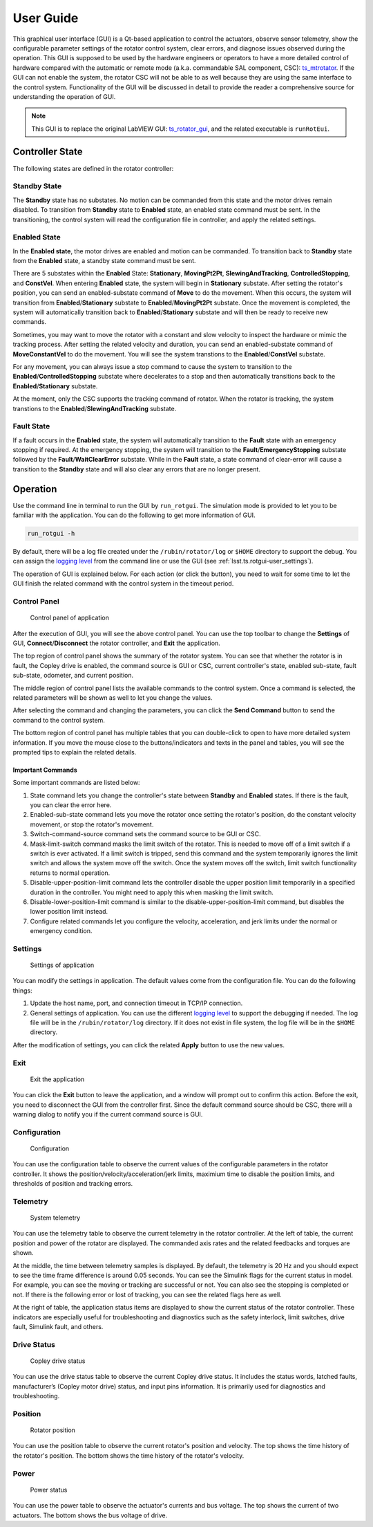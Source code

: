 .. _User_Guide:

################
User Guide
################

This graphical user interface (GUI) is a Qt-based application to control the actuators, observe sensor telemetry, show the configurable parameter settings of the rotator control system, clear errors, and diagnose issues observed during the operation.
This GUI is supposed to be used by the hardware engineers or operators to have a more detailed control of hardware compared with the automatic or remote mode (a.k.a. commandable SAL component, CSC): `ts_mtrotator <https://ts-mtrotator.lsst.io/>`_.
If the GUI can not enable the system, the rotator CSC will not be able to as well because they are using the same interface to the control system.
Functionality of the GUI will be discussed in detail to provide the reader a comprehensive source for understanding the operation of GUI.

.. note::
  This GUI is to replace the original LabVIEW GUI: `ts_rotator_gui <https://github.com/lsst-ts/ts_rotator_gui>`_, and the related executable is ``runRotEui``.

.. _Controller_State:

Controller State
================

The following states are defined in the rotator controller:

.. _Controller_State_standby:

Standby State
-------------

The **Standby** state has no substates.
No motion can be commanded from this state and the motor drives remain disabled.
To transition from **Standby** state to **Enabled** state, an enabled state command must be sent.
In the transitioning, the control system will read the configuration file in controller, and apply the related settings.

.. _Controller_State_enabled:

Enabled State
-------------

In the **Enabled state**, the motor drives are enabled and motion can be commanded.
To transition back to **Standby** state from the **Enabled** state, a standby state command must be sent.

There are 5 substates within the **Enabled** State: **Stationary**, **MovingPt2Pt**, **SlewingAndTracking**, **ControlledStopping**, and **ConstVel**.
When entering **Enabled** state, the system will begin in **Stationary** substate.
After setting the rotator's position, you can send an enabled-substate command of **Move** to do the movement.
When this occurs, the system will transition from **Enabled**/**Stationary** substate to **Enabled**/**MovingPt2Pt** substate.
Once the movement is completed, the system will automatically transition back to **Enabled**/**Stationary** substate and will then be ready to receive new commands.

Sometimes, you may want to move the rotator with a constant and slow velocity to inspect the hardware or mimic the tracking process.
After setting the related velocity and duration, you can send an enabled-substate command of **MoveConstantVel** to do the movement.
You will see the system transtions to the **Enabled**/**ConstVel** substate.

For any movement, you can always issue a stop command to cause the system to transition to the **Enabled**/**ControlledStopping** substate where decelerates to a stop and then automatically transitions back to the **Enabled**/**Stationary** substate.

At the moment, only the CSC supports the tracking command of rotator.
When the rotator is tracking, the system transtions to the **Enabled**/**SlewingAndTracking** substate.

.. _Controller_State_fault:

Fault State
-------------

If a fault occurs in the **Enabled** state, the system will automatically transition to the **Fault** state with an emergency stopping if required.
At the emergency stopping, the system will transition to the **Fault**/**EmergencyStopping** substate followed by the **Fault**/**WaitClearError** substate.
While in the **Fault** state, a state command of clear-error will cause a transition to the **Standby** state and will also clear any errors that are no longer present.

.. _Operation:

Operation
============

Use the command line in terminal to run the GUI by ``run_rotgui``.
The simulation mode is provided to let you to be familiar with the application.
You can do the following to get more information of GUI.

.. code:: bash

    run_rotgui -h

By default, there will be a log file created under the ``/rubin/rotator/log`` or ``$HOME`` directory to support the debug.
You can assign the `logging level <https://docs.python.org/3/library/logging.html#logging-levels>`_ from the command line or use the GUI (see :ref:`lsst.ts.rotgui-user_settings`).

The operation of GUI is explained below.
For each action (or click the button), you need to wait for some time to let the GUI finish the related command with the control system in the timeout period.

.. _lsst.ts.rotgui-user_control_panel:

Control Panel
-------------

.. figure:: ../screenshot/control_panel.png
  :width: 550

  Control panel of application

After the execution of GUI, you will see the above control panel.
You can use the top toolbar to change the **Settings** of GUI, **Connect**/**Disconnect** the rotator controller, and **Exit** the application.

The top region of control panel shows the summary of the rotator system.
You can see that whether the rotator is in fault, the Copley drive is enabled, the command source is GUI or CSC, current controller's state, enabled sub-state, fault sub-state, odometer, and current position.

The middle region of control panel lists the available commands to the control system.
Once a command is selected, the related parameters will be shown as well to let you change the values.

After selecting the command and changing the parameters, you can click the **Send Command** button to send the command to the control system.

The bottom region of control panel has multiple tables that you can double-click to open to have more detailed system information.
If you move the mouse close to the buttons/indicators and texts in the panel and tables, you will see the prompted tips to explain the related details.

.. _lsst.ts.rotgui-user_important_command:

Important Commands
^^^^^^^^^^^^^^^^^^

Some important commands are listed below:

#. State command lets you change the controller's state between **Standby** and **Enabled** states. If there is the fault, you can clear the error here.

#. Enabled-sub-state command lets you move the rotator once setting the rotator's position, do the constant velocity movement, or stop the rotator's movement.

#. Switch-command-source command sets the command source to be GUI or CSC.

#. Mask-limit-switch command masks the limit switch of the rotator. This is needed to move off of a limit switch if a switch is ever activated. If a limit switch is tripped, send this command and the system temporarily ignores the limit switch and allows the system move off the switch. Once the system moves off the switch, limit switch functionality returns to normal operation.

#. Disable-upper-position-limit command lets the controller disable the upper position limit temporarily in a specified duration in the controller. You might need to apply this when masking the limit switch.

#. Disable-lower-position-limit command is similar to the disable-upper-position-limit command, but disables the lower position limit instead.

#. Configure related commands let you configure the velocity, acceleration, and jerk limits under the normal or emergency condition.

.. _lsst.ts.rotgui-user_settings:

Settings
--------

.. figure:: ../screenshot/settings.png
  :width: 250

  Settings of application

You can modify the settings in application.
The default values come from the configuration file.
You can do the following things:

#. Update the host name, port, and connection timeout in TCP/IP connection.

#. General settings of application. You can use the different `logging level <https://docs.python.org/3/library/logging.html#logging-levels>`_ to support the debugging if needed. The log file will be in the ``/rubin/rotator/log`` directory. If it does not exist in file system, the log file will be in the ``$HOME`` directory.

After the modification of settings, you can click the related **Apply** button to use the new values.

.. _lsst.ts.rotgui-user_exit:

Exit
----

.. figure:: ../screenshot/exit.png
  :width: 550

  Exit the application

You can click the **Exit** button to leave the application, and a window will prompt out to confirm this action.
Before the exit, you need to disconnect the GUI from the controller first.
Since the default command source should be CSC, there will a warning dialog to notify you if the current command source is GUI.

.. _lsst.ts.rotgui-user_configuration:

Configuration
-------------

.. figure:: ../screenshot/configuration.png
  :width: 350

  Configuration

You can use the configuration table to observe the current values of the configurable parameters in the rotator controller.
It shows the position/velocity/acceleration/jerk limits, maximium time to disable the position limits, and thresholds of position and tracking errors.

.. _lsst.ts.rotgui-user_telemetry:

Telemetry
---------

.. figure:: ../screenshot/telemetry.png
  :width: 550

  System telemetry

You can use the telemetry table to observe the current telemetry in the rotator controller.
At the left of table, the current position and power of the rotator are displayed.
The commanded axis rates and the related feedbacks and torques are shown. 

At the middle, the time between telemetry samples is displayed.
By default, the telemetry is 20 Hz and you should expect to see the time frame difference is around 0.05 seconds.
You can see the Simulink flags for the current status in model.
For example, you can see the moving or tracking are successful or not.
You can also see the stopping is completed or not.
If there is the following error or lost of tracking, you can see the related flags here as well.

At the right of table, the application status items are displayed to show the current status of the rotator controller.
These indicators are especially useful for troubleshooting and diagnostics such as the safety interlock, limit switches, drive fault, Simulink fault, and others.

.. _lsst.ts.rotgui-user_drive_status:

Drive Status
------------

.. figure:: ../screenshot/drive_status.png
  :width: 550

  Copley drive status

You can use the drive status table to observe the current Copley drive status.
It includes the status words, latched faults, manufacturer’s (Copley motor drive) status, and input pins information.
It is primarily used for diagnostics and troubleshooting.

.. _lsst.ts.rotgui-user_position:

Position
--------

.. figure:: ../screenshot/position.png
  :width: 550

  Rotator position

You can use the position table to observe the current rotator's position and velocity.
The top shows the time history of the rotator's position.
The bottom shows the time history of the rotator's velocity.

.. _lsst.ts.rotgui-user_power:

Power
-----

.. figure:: ../screenshot/power.png
  :width: 550

  Power status

You can use the power table to observe the actuator's currents and bus voltage.
The top shows the current of two actuators.
The bottom shows the bus voltage of drive.
